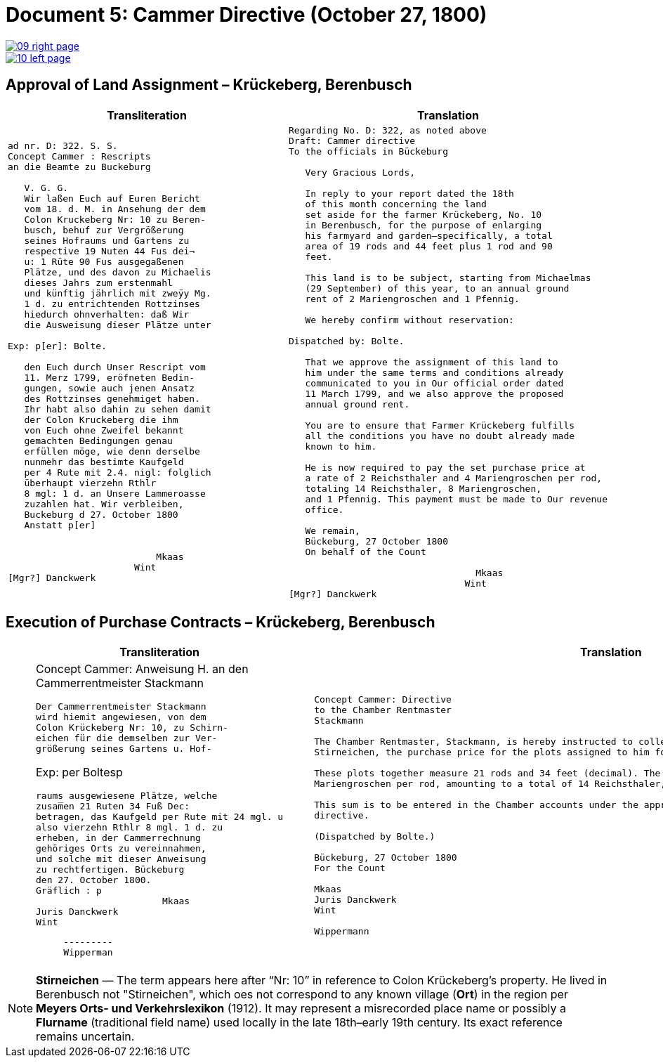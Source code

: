 = Document 5: Cammer Directive (October 27, 1800)
:page-role: wide

image::09-right-page.png[link=self]
image::10-left-page.png[link=self]

[[rescript1]]
== Approval of Land Assignment – Krückeberg, Berenbusch

[cols="1a,1a",options="header",frame=none,grid=none]
|===
|Transliteration|Translation

|
[verse]
____
ad nr. D: 322. S. S.   
Concept Cammer : Rescripts  
an die Beamte zu Buckeburg  
  
   V. G. G.  
   Wir laßen Euch auf Euren Bericht  
   vom 18. d. M. in Ansehung der dem  
   Colon Kruckeberg Nr: 10 zu Beren-  
   busch, behuf zur Vergrößerung  
   seines Hofraums und Gartens zu  
   respective 19 Nuten 44 Fus dei¬  
   u: 1 Rüte 90 Fus ausgegaßenen  
   Plätze, und des davon zu Michaelis  
   dieses Jahrs zum erstenmahl  
   und künftig jährlich mit zweÿy Mg.  
   1 d. zu entrichtenden Rottzinses  
   hiedurch ohnverhalten: daß Wir  
   die Ausweisung dieser Plätze unter  

Exp: p[er]: Bolte.  

   den Euch durch Unser Rescript vom  
   11. Merz 1799, eröfneten Bedin-  
   gungen, sowie auch jenen Ansatz  
   des Rottzinses genehmiget haben.  
   Ihr habt also dahin zu sehen damit  
   der Colon Kruckeberg die ihm  
   von Euch ohne Zweifel bekannt  
   gemachten Bedingungen genau  
   erfüllen möge, wie denn derselbe  
   nunmehr das bestimte Kaufgeld  
   per 4 Rute mit 2.4. nigl: folglich  
   überhaupt vierzehn Rthlr  
   8 mgl: 1 d. an Unsere Lammeroasse  
   zuzahlen hat. Wir verbleiben,  
   Buckeburg d 27. October 1800  
   Anstatt p[er]  
                    

                           Mkaas
                       Wint
[Mgr?] Danckwerk 
____

|
[verse]
____
Regarding No. D: 322, as noted above
Draft: Cammer directive
To the officials in Bückeburg

   Very Gracious Lords,
   
   In reply to your report dated the 18th
   of this month concerning the land
   set aside for the farmer Krückeberg, No. 10
   in Berenbusch, for the purpose of enlarging
   his farmyard and garden—specifically, a total
   area of 19 rods and 44 feet plus 1 rod and 90
   feet.
   
   This land is to be subject, starting from Michaelmas
   (29 September) of this year, to an annual ground
   rent of 2 Mariengroschen and 1 Pfennig.
   
   We hereby confirm without reservation:
                
Dispatched by: Bolte.

   That we approve the assignment of this land to
   him under the same terms and conditions already
   communicated to you in Our official order dated
   11 March 1799, and we also approve the proposed
   annual ground rent.
   
   You are to ensure that Farmer Krückeberg fulfills
   all the conditions you have no doubt already made
   known to him.
   
   He is now required to pay the set purchase price at
   a rate of 2 Reichsthaler and 4 Mariengroschen per rod,
   totaling 14 Reichsthaler, 8 Mariengroschen,
   and 1 Pfennig. This payment must be made to Our revenue
   office.
   
   We remain,
   Bückeburg, 27 October 1800
   On behalf of the Count
             
                                  Mkaas
                                Wint
[Mgr?] Danckwerk
____
|===

[[rescript2]]
== Execution of Purchase Contracts – Krückeberg, Berenbusch

[cols="1a,1a",options="header",frame=none,grid=none]
|===
|Transliteration|Translation

|
[verrse]
____
Concept Cammer: Anweisung H.  
an den Cammerrentmeister
Stackmann
  
     Der Cammerrentmeister Stackmann  
     wird hiemit angewiesen, von dem  
     Colon Krückeberg Nr: 10, zu Schirn- 
     eichen für die demselben zur Ver-  
     größerung seines Gartens u. Hof-  

Exp: per Boltesp

     raums ausgewiesene Plätze, welche         
     zusam̅en 21 Ruten 34 Fuß Dec:  
     betragen, das Kaufgeld per Rute mit 24 mgl. u  
     also vierzehn Rthlr 8 mgl. 1 d. zu  
     erheben, in der Cammerrechnung  
     gehöriges Orts zu vereinnahmen,  
     und solche mit dieser Anweisung  
     zu rechtfertigen. Bückeburg  
     den 27. October 1800.  
     Gräflich : p  
                            Mkaas  
     Juris Danckwerk  
     Wint  
         



     ---------  
     Wipperman  
____

|
[verse]
____
Concept Cammer: Directive
to the Chamber Rentmaster
Stackmann

The Chamber Rentmaster, Stackmann, is hereby instructed to collect from tenant farmer Krückeberg, No. 10, at
Stirneichen, the purchase price for the plots assigned to him for enlarging his garden and farmyard.

These plots together measure 21 rods and 34 feet (decimal). The purchase price is to be calculated at 24
Mariengroschen per rod, amounting to a total of 14 Reichsthaler, 8 Mariengroschen, and 1 Pfennig.

This sum is to be entered in the Chamber accounts under the appropriate heading and accounted for with this
directive.

(Dispatched by Bolte.)

Bückeburg, 27 October 1800
For the Count

Mkaas
Juris Danckwerk
Wint

Wippermann
____
|===

[NOTE]
====
*Stirneichen* — The term appears here after “Nr: 10” in reference to Colon Krückeberg’s property.  He lived in
Berenbusch not "Stirneichen", which oes not correspond to any known village (*Ort*) in the region per *Meyers Orts-
und Verkehrslexikon* (1912). It may represent a misrecorded place name or possibly a *Flurname* (traditional field
name) used locally in the late 18th–early 19th century.  Its exact reference remains uncertain.
====

